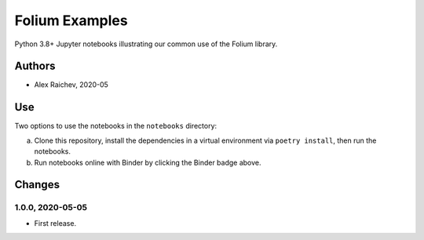 Folium Examples
***************
.. image:: https://mybinder.org/badge_logo.svg
    :target: https://mybinder.org/v2/gh/mrcagney/examples_folium/master

Python 3.8+ Jupyter notebooks illustrating our common use of the Folium library.


Authors
=======
- Alex Raichev, 2020-05


Use
===
Two options to use the notebooks in the ``notebooks`` directory:

a. Clone this repository, install the dependencies in a virtual environment via ``poetry install``, then run the notebooks.
b. Run notebooks online with Binder by clicking the Binder badge above.


Changes
=======

1.0.0, 2020-05-05
------------------
- First release.
